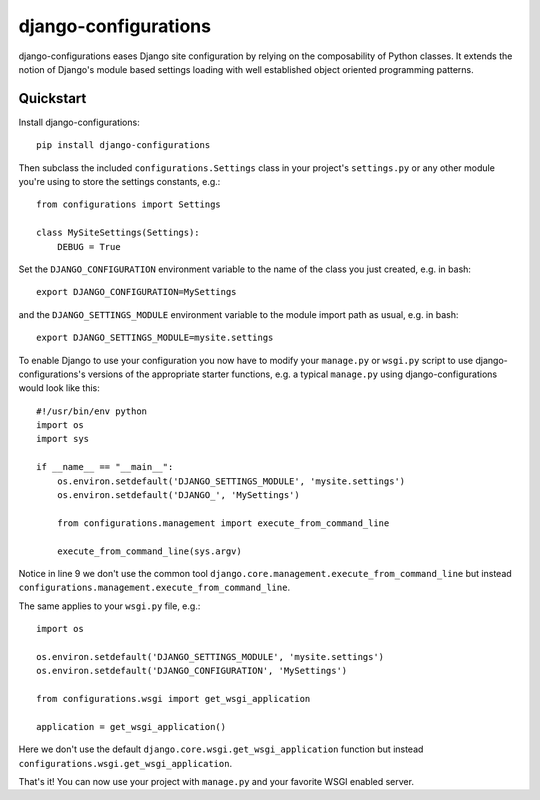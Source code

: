 django-configurations
=====================

.. image:: https://secure.travis-ci.org/jezdez/django-configurations.png
   :alt: Build Status
   :target: https://secure.travis-ci.org/jezdez/django-configurations

django-configurations eases Django site configuration by relying
on the composability of Python classes. It extends the notion of
Django's module based settings loading with well established
object oriented programming patterns.

Quickstart
----------

Install django-configurations::

    pip install django-configurations

Then subclass the included ``configurations.Settings`` class in your
project's ``settings.py`` or any other module you're using to store the
settings constants, e.g.::

    from configurations import Settings

    class MySiteSettings(Settings):
        DEBUG = True

Set the ``DJANGO_CONFIGURATION`` environment variable to the name of the class
you just created, e.g. in bash::

    export DJANGO_CONFIGURATION=MySettings

and the ``DJANGO_SETTINGS_MODULE`` environment variable to the module
import path as usual, e.g. in bash::

    export DJANGO_SETTINGS_MODULE=mysite.settings

To enable Django to use your configuration you now have to modify your
``manage.py`` or ``wsgi.py`` script to use django-configurations's versions
of the appropriate starter functions, e.g. a typical ``manage.py`` using
django-configurations would look like this::

    #!/usr/bin/env python
    import os
    import sys
   
    if __name__ == "__main__":
        os.environ.setdefault('DJANGO_SETTINGS_MODULE', 'mysite.settings')
        os.environ.setdefault('DJANGO_', 'MySettings')
   
        from configurations.management import execute_from_command_line
   
        execute_from_command_line(sys.argv)

Notice in line 9 we don't use the common tool
``django.core.management.execute_from_command_line`` but instead
``configurations.management.execute_from_command_line``.

The same applies to your ``wsgi.py`` file, e.g.::

    import os
  
    os.environ.setdefault('DJANGO_SETTINGS_MODULE', 'mysite.settings')
    os.environ.setdefault('DJANGO_CONFIGURATION', 'MySettings')
    
    from configurations.wsgi import get_wsgi_application

    application = get_wsgi_application()

Here we don't use the default ``django.core.wsgi.get_wsgi_application``
function but instead ``configurations.wsgi.get_wsgi_application``.

That's it! You can now use your project with ``manage.py`` and your favorite
WSGI enabled server.
